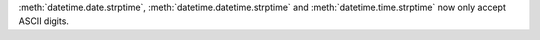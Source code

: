 :meth:`datetime.date.strptime`, :meth:`datetime.datetime.strptime` and
:meth:`datetime.time.strptime` now only accept ASCII digits.
